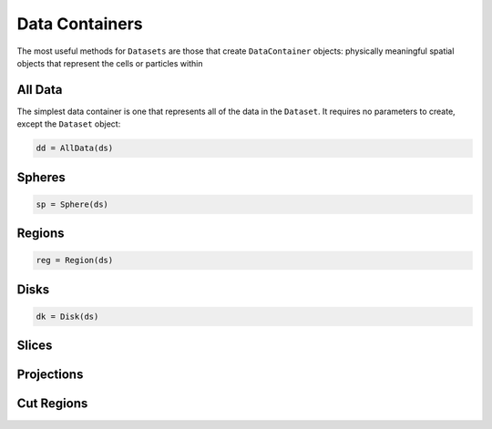 .. _data-containers:

Data Containers
===============

The most useful methods for ``Datasets`` are those that create ``DataContainer`` objects:
physically meaningful spatial objects that represent the cells or particles within


.. _all-data:

All Data
--------

The simplest data container is one that represents all of the data in the ``Dataset``. It requires
no parameters to create, except the ``Dataset`` object:

.. code-block:: julia

  dd = AllData(ds)

.. _spheres:

Spheres
-------

.. code-block:: julia

  sp = Sphere(ds)


.. _regions:

Regions
-------

.. code-block:: julia

  reg = Region(ds)

.. _disks:

Disks
-----

.. code-block:: julia

  dk = Disk(ds)

.. _slices:

Slices
------

.. _projections:

Projections
-----------

.. _cut-regions:

Cut Regions
-----------

